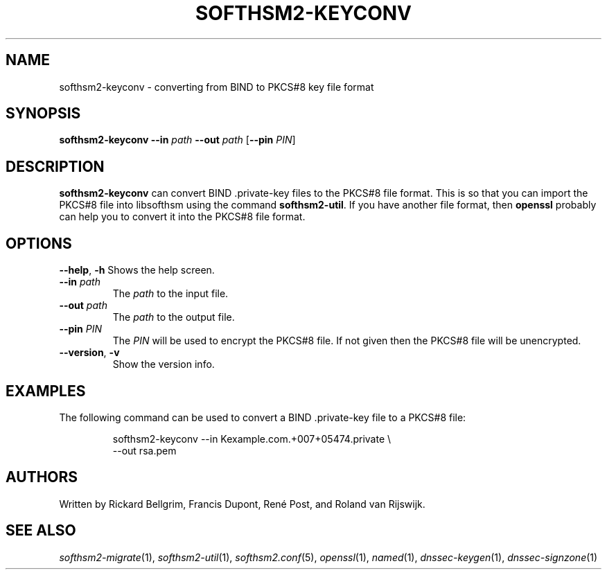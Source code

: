 .TH SOFTHSM2-KEYCONV 1 "20 March 2014" "SoftHSM"
.SH NAME
softhsm2-keyconv \- converting from BIND to PKCS#8 key file format
.SH SYNOPSIS
.B softhsm2-keyconv
.B \-\-in
.I path
.B \-\-out
.I path
.RB [ \-\-pin
.IR PIN ]
.SH DESCRIPTION
.B softhsm2-keyconv
can convert BIND .private-key files to the PKCS#8 file format.
This is so that you can import the PKCS#8 file into
libsofthsm using the command
.BR softhsm2\-util .
If you have another file format, then
.B openssl
probably can help you to convert it into the PKCS#8 file format.
.SH OPTIONS
.B \-\-help\fR, \fB\-h\fR
Shows the help screen.
.TP
.B \-\-in \fIpath\fR
The 
.I path
to the input file.
.TP
.B \-\-out \fIpath\fR
The
.I path
to the output file.
.TP
.B \-\-pin \fIPIN\fR
The
.I PIN
will be used to encrypt the PKCS#8 file.
If not given then the PKCS#8 file will be unencrypted.
.TP
.B \-\-version\fR, \fB\-v\fR
Show the version info.
.SH EXAMPLES
The following command can be used to convert a BIND .private-key file to a PKCS#8 file:
.LP
.RS
.nf
softhsm2-keyconv \-\-in Kexample.com.+007+05474.private \\
.ti +0.7i
\-\-out rsa.pem
.fi
.RE
.LP
.SH AUTHORS
Written by Rickard Bellgrim, Francis Dupont, René Post, and Roland van Rijswijk.
.SH "SEE ALSO"
.IR softhsm2-migrate (1),
.IR softhsm2-util (1),
.IR softhsm2.conf (5),
.IR openssl (1),
.IR named (1),
.IR dnssec-keygen (1),
.IR dnssec-signzone (1)
